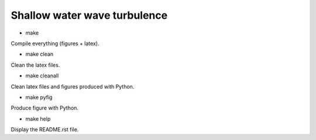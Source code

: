 Shallow water wave turbulence
=============================

.. image:: https://img.shields.io/badge/doi-10.1017%2Fjfm.2019.375-green
   :target: https://doi.org/10.1017/jfm.2019.375

.. image:: https://zenodo.org/badge/DOI/10.5281/zenodo.3372756.svg
   :target: https://doi.org/10.5281/zenodo.3372756


- make

Compile everything (figures + latex).

- make clean

Clean the latex files.

- make cleanall

Clean latex files and figures produced with Python.

- make pyfig

Produce figure with Python.

- make help

Display the README.rst file.
